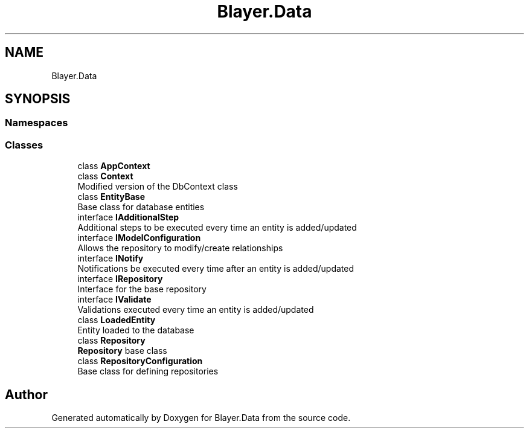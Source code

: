 .TH "Blayer.Data" 3 "Sun Jan 8 2017" "Blayer.Data" \" -*- nroff -*-
.ad l
.nh
.SH NAME
Blayer.Data
.SH SYNOPSIS
.br
.PP
.SS "Namespaces"

.in +1c
.in -1c
.SS "Classes"

.in +1c
.ti -1c
.RI "class \fBAppContext\fP"
.br
.ti -1c
.RI "class \fBContext\fP"
.br
.RI "Modified version of the DbContext class "
.ti -1c
.RI "class \fBEntityBase\fP"
.br
.RI "Base class for database entities "
.ti -1c
.RI "interface \fBIAdditionalStep\fP"
.br
.RI "Additional steps to be executed every time an entity is added/updated "
.ti -1c
.RI "interface \fBIModelConfiguration\fP"
.br
.RI "Allows the repository to modify/create relationships "
.ti -1c
.RI "interface \fBINotify\fP"
.br
.RI "Notifications be executed every time after an entity is added/updated "
.ti -1c
.RI "interface \fBIRepository\fP"
.br
.RI "Interface for the base repository "
.ti -1c
.RI "interface \fBIValidate\fP"
.br
.RI "Validations executed every time an entity is added/updated "
.ti -1c
.RI "class \fBLoadedEntity\fP"
.br
.RI "Entity loaded to the database "
.ti -1c
.RI "class \fBRepository\fP"
.br
.RI "\fBRepository\fP base class "
.ti -1c
.RI "class \fBRepositoryConfiguration\fP"
.br
.RI "Base class for defining repositories "
.in -1c
.SH "Author"
.PP 
Generated automatically by Doxygen for Blayer\&.Data from the source code\&.
